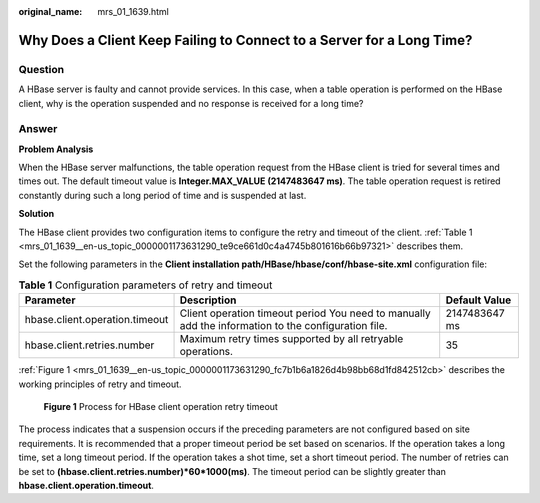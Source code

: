 :original_name: mrs_01_1639.html

.. _mrs_01_1639:

Why Does a Client Keep Failing to Connect to a Server for a Long Time?
======================================================================

Question
--------

A HBase server is faulty and cannot provide services. In this case, when a table operation is performed on the HBase client, why is the operation suspended and no response is received for a long time?

Answer
------

**Problem Analysis**

When the HBase server malfunctions, the table operation request from the HBase client is tried for several times and times out. The default timeout value is **Integer.MAX_VALUE (2147483647 ms)**. The table operation request is retired constantly during such a long period of time and is suspended at last.

**Solution**

The HBase client provides two configuration items to configure the retry and timeout of the client. :ref:`Table 1 <mrs_01_1639__en-us_topic_0000001173631290_te9ce661d0c4a4745b801616b66b97321>` describes them.

Set the following parameters in the **Client installation path/HBase/hbase/conf/hbase-site.xml** configuration file:

.. _mrs_01_1639__en-us_topic_0000001173631290_te9ce661d0c4a4745b801616b66b97321:

.. table:: **Table 1** Configuration parameters of retry and timeout

   +--------------------------------+-----------------------------------------------------------------------------------------------------+---------------+
   | Parameter                      | Description                                                                                         | Default Value |
   +================================+=====================================================================================================+===============+
   | hbase.client.operation.timeout | Client operation timeout period You need to manually add the information to the configuration file. | 2147483647 ms |
   +--------------------------------+-----------------------------------------------------------------------------------------------------+---------------+
   | hbase.client.retries.number    | Maximum retry times supported by all retryable operations.                                          | 35            |
   +--------------------------------+-----------------------------------------------------------------------------------------------------+---------------+

:ref:`Figure 1 <mrs_01_1639__en-us_topic_0000001173631290_fc7b1b6a1826d4b98bb68d1fd842512cb>` describes the working principles of retry and timeout.

.. _mrs_01_1639__en-us_topic_0000001173631290_fc7b1b6a1826d4b98bb68d1fd842512cb:

.. figure:: /_static/images/en-us_image_0000001349139753.jpg
   :alt: **Figure 1** Process for HBase client operation retry timeout

   **Figure 1** Process for HBase client operation retry timeout

The process indicates that a suspension occurs if the preceding parameters are not configured based on site requirements. It is recommended that a proper timeout period be set based on scenarios. If the operation takes a long time, set a long timeout period. If the operation takes a shot time, set a short timeout period. The number of retries can be set to **(hbase.client.retries.number)*60*1000(ms)**. The timeout period can be slightly greater than **hbase.client.operation.timeout**.
